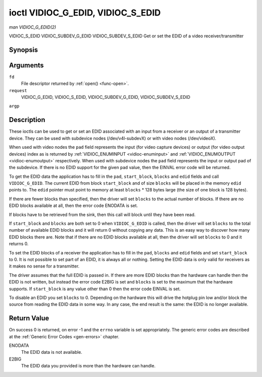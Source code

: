 .. -*- coding: utf-8; mode: rst -*-

.. _vidioc-g-edid:

==================================
ioctl VIDIOC_G_EDID, VIDIOC_S_EDID
==================================

*man VIDIOC_G_EDID(2)*

VIDIOC_S_EDID
VIDIOC_SUBDEV_G_EDID
VIDIOC_SUBDEV_S_EDID
Get or set the EDID of a video receiver/transmitter


Synopsis
========

.. c:function:: int ioctl( int fd, int request, struct v4l2_edid *argp )

.. c:function:: int ioctl( int fd, int request, struct v4l2_edid *argp )

Arguments
=========

``fd``
    File descriptor returned by :ref:`open() <func-open>`.

``request``
    VIDIOC_G_EDID, VIDIOC_S_EDID, VIDIOC_SUBDEV_G_EDID,
    VIDIOC_SUBDEV_S_EDID

``argp``


Description
===========

These ioctls can be used to get or set an EDID associated with an input
from a receiver or an output of a transmitter device. They can be used
with subdevice nodes (/dev/v4l-subdevX) or with video nodes
(/dev/videoX).

When used with video nodes the ``pad`` field represents the input (for
video capture devices) or output (for video output devices) index as is
returned by :ref:`VIDIOC_ENUMINPUT <vidioc-enuminput>` and
:ref:`VIDIOC_ENUMOUTPUT <vidioc-enumoutput>` respectively. When used
with subdevice nodes the ``pad`` field represents the input or output
pad of the subdevice. If there is no EDID support for the given ``pad``
value, then the EINVAL error code will be returned.

To get the EDID data the application has to fill in the ``pad``,
``start_block``, ``blocks`` and ``edid`` fields and call
``VIDIOC_G_EDID``. The current EDID from block ``start_block`` and of
size ``blocks`` will be placed in the memory ``edid`` points to. The
``edid`` pointer must point to memory at least ``blocks`` * 128 bytes
large (the size of one block is 128 bytes).

If there are fewer blocks than specified, then the driver will set
``blocks`` to the actual number of blocks. If there are no EDID blocks
available at all, then the error code ENODATA is set.

If blocks have to be retrieved from the sink, then this call will block
until they have been read.

If ``start_block`` and ``blocks`` are both set to 0 when
``VIDIOC_G_EDID`` is called, then the driver will set ``blocks`` to the
total number of available EDID blocks and it will return 0 without
copying any data. This is an easy way to discover how many EDID blocks
there are. Note that if there are no EDID blocks available at all, then
the driver will set ``blocks`` to 0 and it returns 0.

To set the EDID blocks of a receiver the application has to fill in the
``pad``, ``blocks`` and ``edid`` fields and set ``start_block`` to 0. It
is not possible to set part of an EDID, it is always all or nothing.
Setting the EDID data is only valid for receivers as it makes no sense
for a transmitter.

The driver assumes that the full EDID is passed in. If there are more
EDID blocks than the hardware can handle then the EDID is not written,
but instead the error code E2BIG is set and ``blocks`` is set to the
maximum that the hardware supports. If ``start_block`` is any value
other than 0 then the error code EINVAL is set.

To disable an EDID you set ``blocks`` to 0. Depending on the hardware
this will drive the hotplug pin low and/or block the source from reading
the EDID data in some way. In any case, the end result is the same: the
EDID is no longer available.


.. _v4l2-edid:

.. flat-table:: struct v4l2_edid
    :header-rows:  0
    :stub-columns: 0
    :widths:       1 1 2


    -  .. row 1

       -  __u32

       -  ``pad``

       -  Pad for which to get/set the EDID blocks. When used with a video
          device node the pad represents the input or output index as
          returned by :ref:`VIDIOC_ENUMINPUT <vidioc-enuminput>` and
          :ref:`VIDIOC_ENUMOUTPUT <vidioc-enumoutput>` respectively.

    -  .. row 2

       -  __u32

       -  ``start_block``

       -  Read the EDID from starting with this block. Must be 0 when
          setting the EDID.

    -  .. row 3

       -  __u32

       -  ``blocks``

       -  The number of blocks to get or set. Must be less or equal to 256
          (the maximum number of blocks as defined by the standard). When
          you set the EDID and ``blocks`` is 0, then the EDID is disabled or
          erased.

    -  .. row 4

       -  __u32

       -  ``reserved``\ [5]

       -  Reserved for future extensions. Applications and drivers must set
          the array to zero.

    -  .. row 5

       -  __u8 *

       -  ``edid``

       -  Pointer to memory that contains the EDID. The minimum size is
          ``blocks`` * 128.



Return Value
============

On success 0 is returned, on error -1 and the ``errno`` variable is set
appropriately. The generic error codes are described at the
:ref:`Generic Error Codes <gen-errors>` chapter.

ENODATA
    The EDID data is not available.

E2BIG
    The EDID data you provided is more than the hardware can handle.


.. ------------------------------------------------------------------------------
.. This file was automatically converted from DocBook-XML with the dbxml
.. library (https://github.com/return42/sphkerneldoc). The origin XML comes
.. from the linux kernel, refer to:
..
.. * https://github.com/torvalds/linux/tree/master/Documentation/DocBook
.. ------------------------------------------------------------------------------
